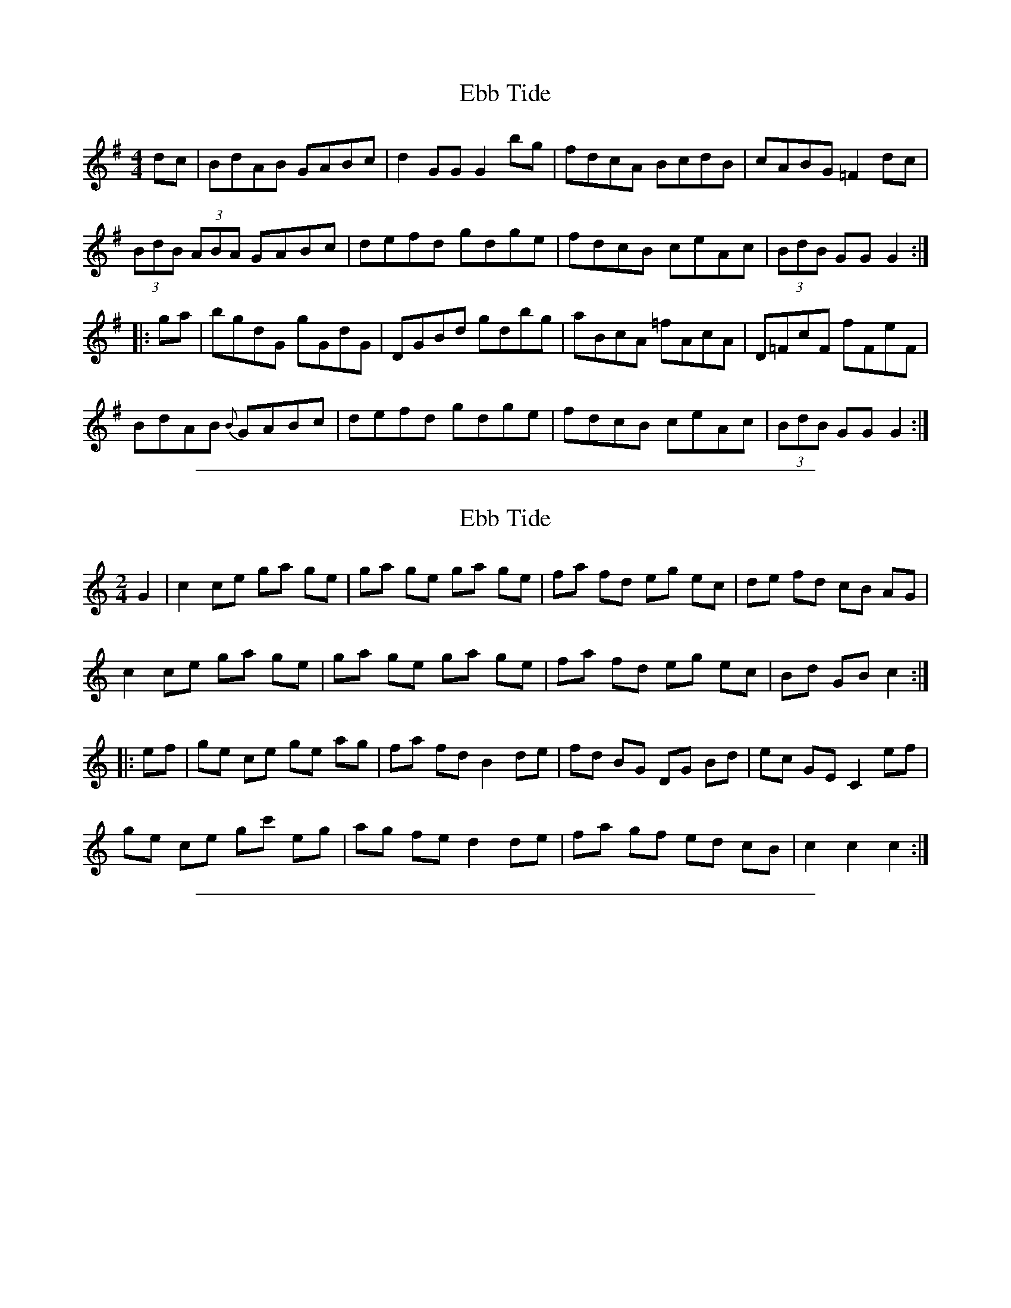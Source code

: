 X: 1
T: Ebb Tide
B:Folk Music and Dances of Ireland, Breandan Breathnach
S:John Kelly (senior), concertina
R:hornpipe, reel
M:4/4
L:1/8
Z:transcribed by Paul de Grae
K:G
dc |\
BdAB GABc | d2 GG G2 bg | fdcA BcdB | cABG =F2 dc |
(3BdB (3ABA GABc | defd gdge | fdcB ceAc | (3BdB GG G2 :|
|: ga |\
bgdG gGdG | DGBd gdbg | aBcA =fAcA | D=FcF fFeF |
BdAB {B}GABc | defd gdge | fdcB ceAc | (3BdB GG G2 :|

%%sep 1 1 500

X: 3
T: Ebb Tide
M:2/4
L:1/8
R:hornpipe, reel
S:Ryan's Mammoth Collection (1883)
Z:AK/Fiddler's Companion
K:C
G2 |\
c2 ce ga ge | ga ge ga ge | fa fd eg ec | de fd cB AG |
c2 ce ga ge | ga ge ga ge | fa fd eg ec | Bd GB c2 :|
|: ef |\
ge ce ge  ag | fa fd B2 de | fd BG DG Bd | ec GE C2 ef |
ge ce gc' eg | ag fe d2 de | fa gf ed cB | c2 c2 c2 :|

%%sep 1 1 500

X: 5
T: Ebb Tide, The
M: 4/4
L: 1/8
R: reel
K: Emin
d^c |:\
BE~E2 {G}EDB,A, | D2FE DA,~A,2 | B,EED EFGA | {d}B2eB dBAc | BE{G}ED EDB,A, | D2FE DA,~A,2 |
B,E{G}ED EFGA | B2AF GE{G}E2 :| {a}g2eg bgeg | f2df afdf | {a}g2eg bgeg | fedB e3d |
{a}g2eg bgeg | f2df afdf | eB{d}BA ~B3^c | d^cdf e2ef |[| gbeg begb | {a}f2df afdf |
g2eg bgeg | fedB e3f | {a}g2eg bgeg | f2df afdf | eB{D}BA ~B3^c | d^cdf e2 |]

%%sep 1 1 500
